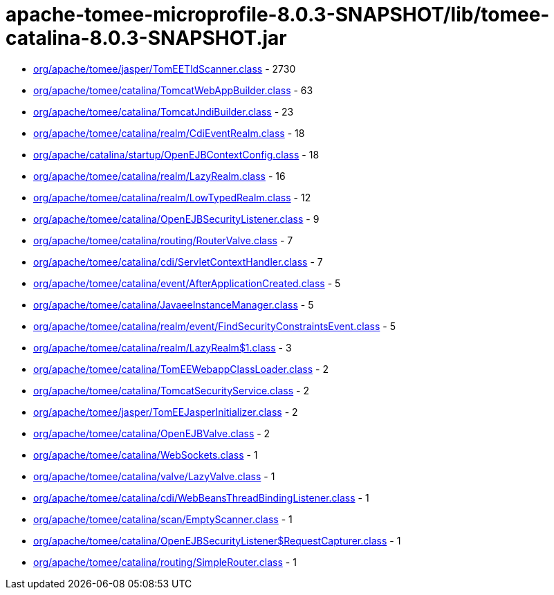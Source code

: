 = apache-tomee-microprofile-8.0.3-SNAPSHOT/lib/tomee-catalina-8.0.3-SNAPSHOT.jar

 - link:org/apache/tomee/jasper/TomEETldScanner.adoc[org/apache/tomee/jasper/TomEETldScanner.class] - 2730
 - link:org/apache/tomee/catalina/TomcatWebAppBuilder.adoc[org/apache/tomee/catalina/TomcatWebAppBuilder.class] - 63
 - link:org/apache/tomee/catalina/TomcatJndiBuilder.adoc[org/apache/tomee/catalina/TomcatJndiBuilder.class] - 23
 - link:org/apache/tomee/catalina/realm/CdiEventRealm.adoc[org/apache/tomee/catalina/realm/CdiEventRealm.class] - 18
 - link:org/apache/catalina/startup/OpenEJBContextConfig.adoc[org/apache/catalina/startup/OpenEJBContextConfig.class] - 18
 - link:org/apache/tomee/catalina/realm/LazyRealm.adoc[org/apache/tomee/catalina/realm/LazyRealm.class] - 16
 - link:org/apache/tomee/catalina/realm/LowTypedRealm.adoc[org/apache/tomee/catalina/realm/LowTypedRealm.class] - 12
 - link:org/apache/tomee/catalina/OpenEJBSecurityListener.adoc[org/apache/tomee/catalina/OpenEJBSecurityListener.class] - 9
 - link:org/apache/tomee/catalina/routing/RouterValve.adoc[org/apache/tomee/catalina/routing/RouterValve.class] - 7
 - link:org/apache/tomee/catalina/cdi/ServletContextHandler.adoc[org/apache/tomee/catalina/cdi/ServletContextHandler.class] - 7
 - link:org/apache/tomee/catalina/event/AfterApplicationCreated.adoc[org/apache/tomee/catalina/event/AfterApplicationCreated.class] - 5
 - link:org/apache/tomee/catalina/JavaeeInstanceManager.adoc[org/apache/tomee/catalina/JavaeeInstanceManager.class] - 5
 - link:org/apache/tomee/catalina/realm/event/FindSecurityConstraintsEvent.adoc[org/apache/tomee/catalina/realm/event/FindSecurityConstraintsEvent.class] - 5
 - link:org/apache/tomee/catalina/realm/LazyRealm$1.adoc[org/apache/tomee/catalina/realm/LazyRealm$1.class] - 3
 - link:org/apache/tomee/catalina/TomEEWebappClassLoader.adoc[org/apache/tomee/catalina/TomEEWebappClassLoader.class] - 2
 - link:org/apache/tomee/catalina/TomcatSecurityService.adoc[org/apache/tomee/catalina/TomcatSecurityService.class] - 2
 - link:org/apache/tomee/jasper/TomEEJasperInitializer.adoc[org/apache/tomee/jasper/TomEEJasperInitializer.class] - 2
 - link:org/apache/tomee/catalina/OpenEJBValve.adoc[org/apache/tomee/catalina/OpenEJBValve.class] - 2
 - link:org/apache/tomee/catalina/WebSockets.adoc[org/apache/tomee/catalina/WebSockets.class] - 1
 - link:org/apache/tomee/catalina/valve/LazyValve.adoc[org/apache/tomee/catalina/valve/LazyValve.class] - 1
 - link:org/apache/tomee/catalina/cdi/WebBeansThreadBindingListener.adoc[org/apache/tomee/catalina/cdi/WebBeansThreadBindingListener.class] - 1
 - link:org/apache/tomee/catalina/scan/EmptyScanner.adoc[org/apache/tomee/catalina/scan/EmptyScanner.class] - 1
 - link:org/apache/tomee/catalina/OpenEJBSecurityListener$RequestCapturer.adoc[org/apache/tomee/catalina/OpenEJBSecurityListener$RequestCapturer.class] - 1
 - link:org/apache/tomee/catalina/routing/SimpleRouter.adoc[org/apache/tomee/catalina/routing/SimpleRouter.class] - 1

